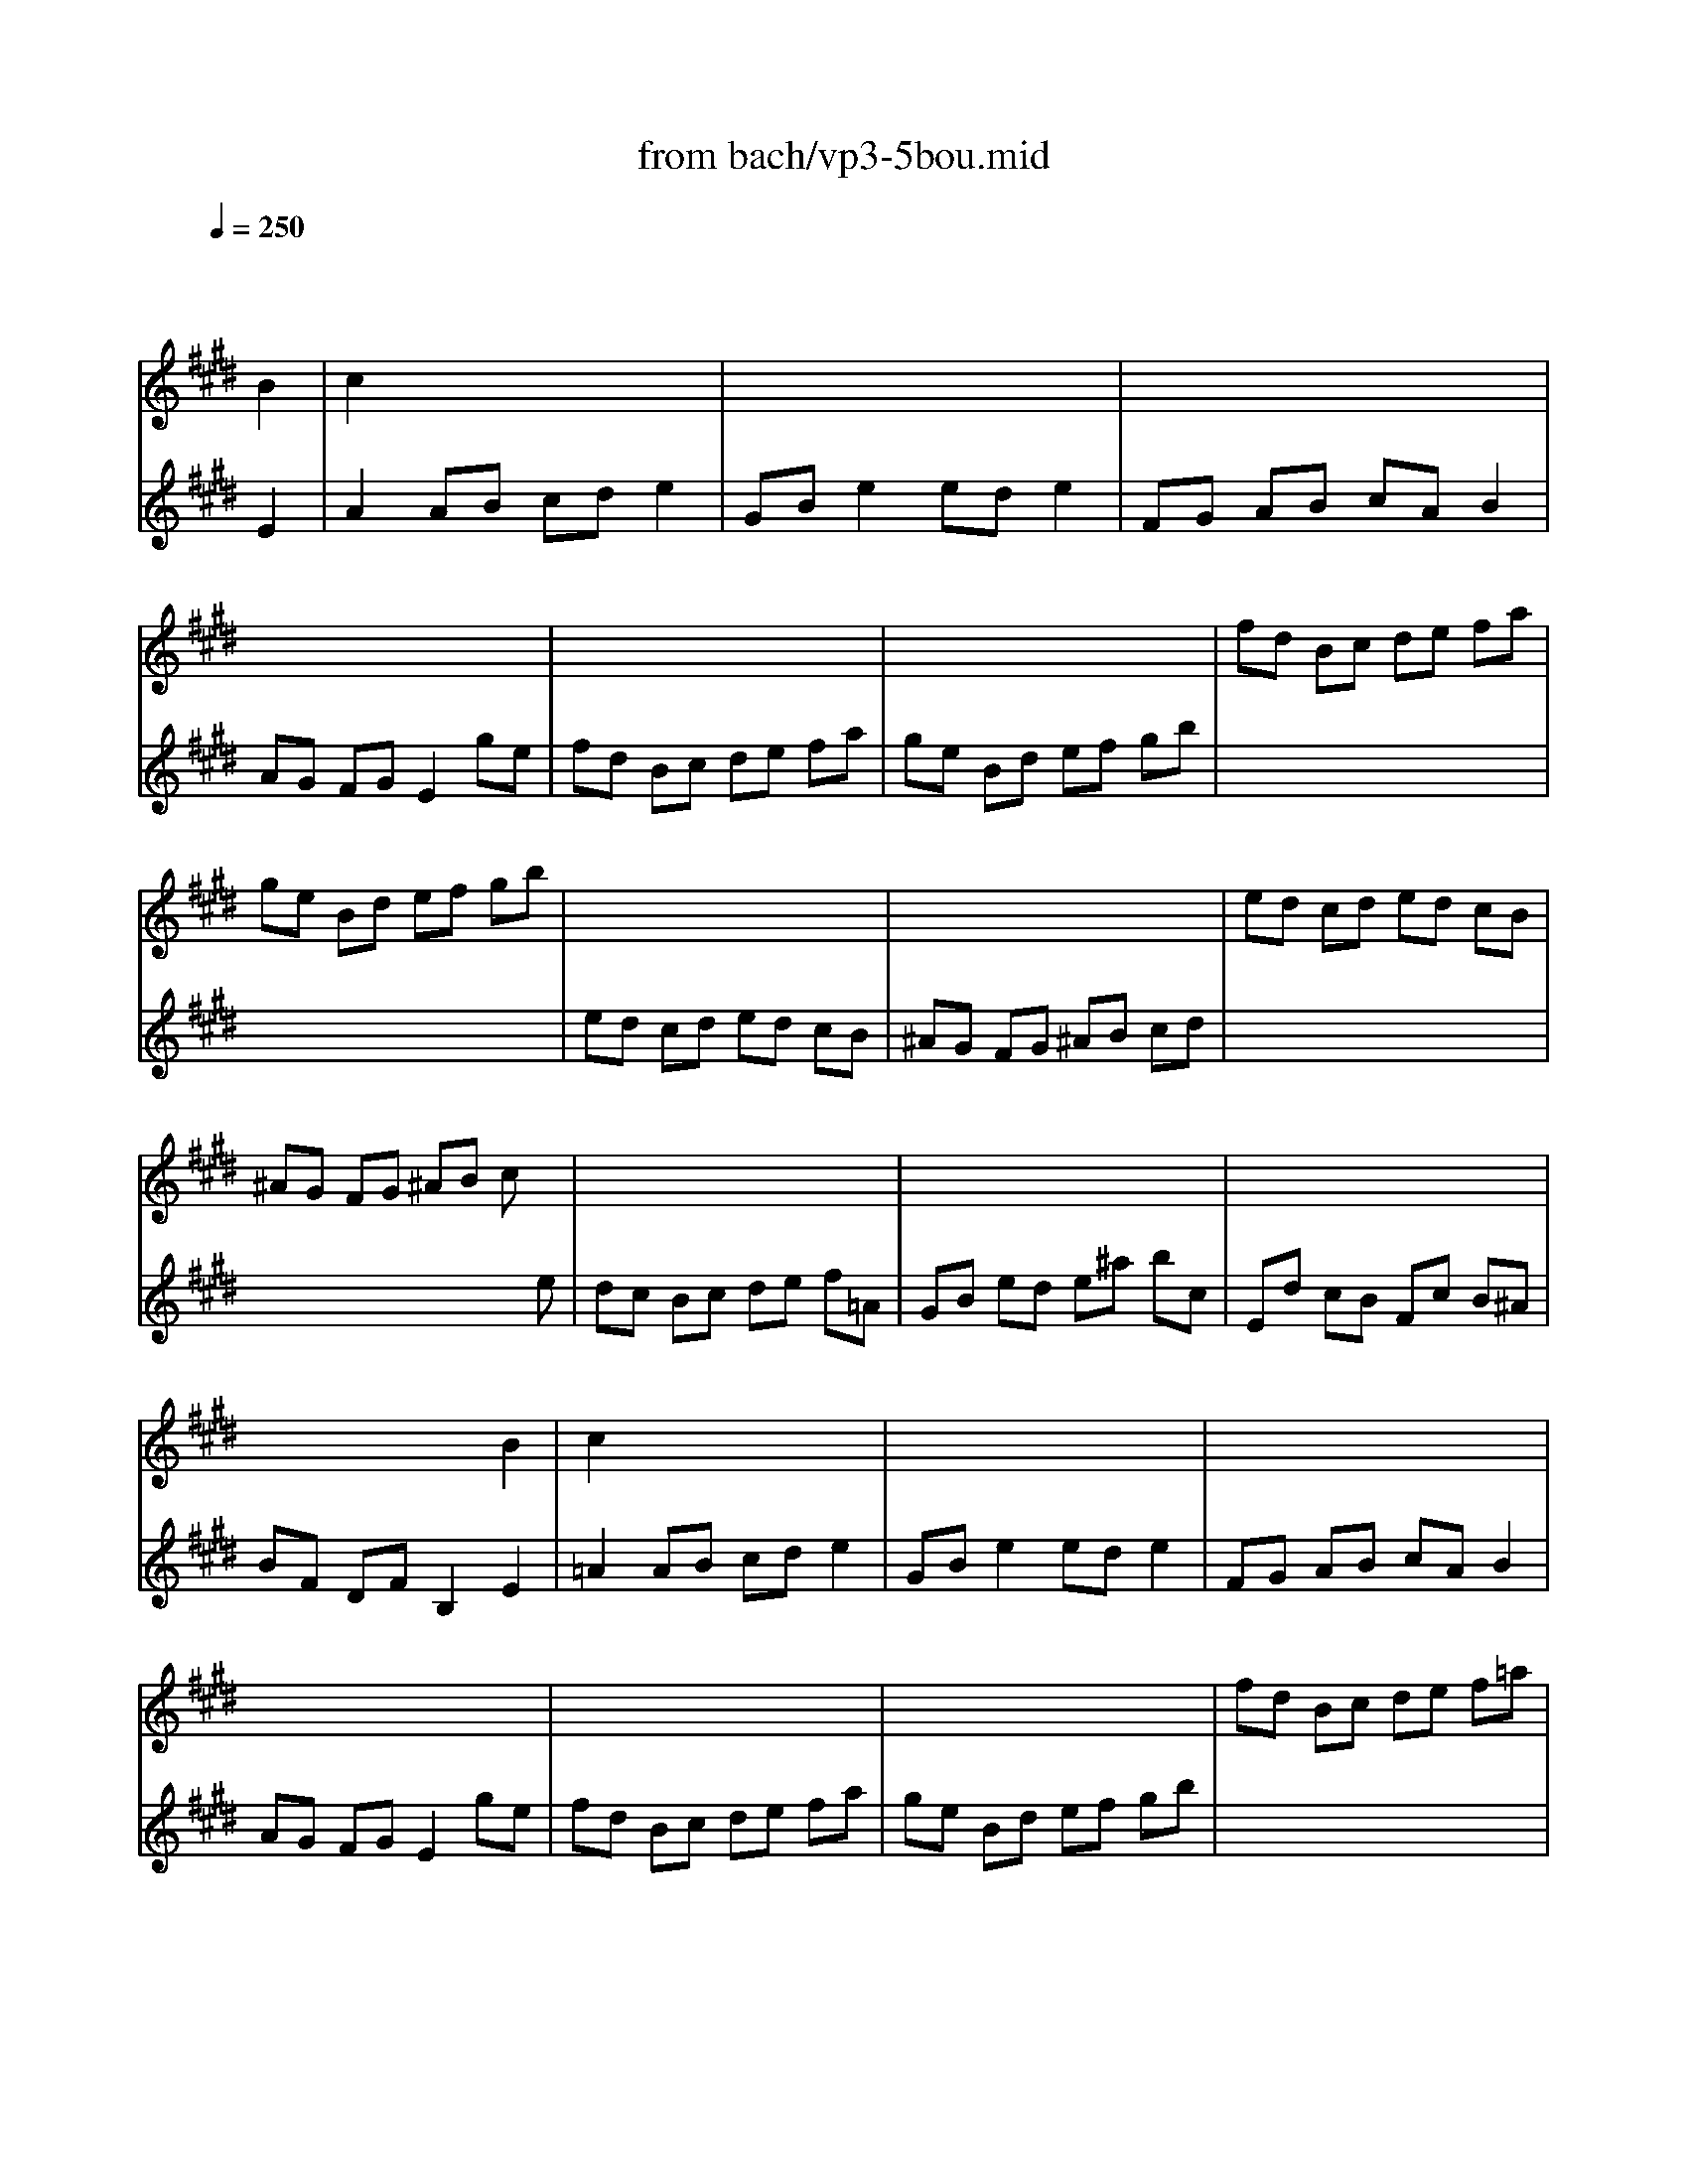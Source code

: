 X: 1
T: from bach/vp3-5bou.mid
M: 2/2
L: 1/8
Q:1/4=250
K:E % 4 sharps
% untitled
% A
% A'
% B
% B'
V:1
% Solo Violin
%%MIDI program 40
x6 
% untitled
% A
B2| \
c2 x6| \
x8| \
x8|
x8| \
x8| \
x8| \
fd Bc de fa|
ge Bd ef gb| \
x8| \
x8| \
ed cd ed cB|
^AG FG ^AB cx| \
x8| \
x8| \
x8|
x6 
% A'
B2| \
c2 x6| \
x8| \
x8|
x8| \
x8| \
x8| \
fd Bc de f=a|
ge Bd ef gb| \
x8| \
x8| \
ed cd ed cB|
^AG FG ^AB cx| \
x8| \
x8| \
x8|
x6 
% B
f2| \
g2 x6| \
x8| \
x8|
x8| \
x8| \
x8| \
x8|
x8| \
x8| \
x8| \
x8|
x8| \
x8| \
x8| \
x8|
x6 B2| \
c2 x6| \
x8| \
x4 =ag fg|
eB GB E2 
% B'
f2| \
g2 x6| \
x8| \
x8|
x8| \
x8| \
x8| \
x8|
x8| \
x8| \
x8| \
x8|
x8| \
x8| \
x8| \
x8|
x6 B2| \
c2 x6| \
x8| \
x4 ag fg|
eB GB E2 
V:2
% --------------------------------------
%%MIDI program 40
x6 
% untitled
% A
E2| \
A2 AB cd e2| \
GB e2 ed e2| \
FG AB cA B2|
AG FG E2 ge| \
fd Bc de fa| \
ge Bd ef gb| \
x8|
x8| \
ed cd ed cB| \
^AG FG ^AB cd| \
x8|
x6 xe| \
dc Bc de f=A| \
GB ed e^a bc| \
Ed cB Fc B^A|
BF DF B,2 
% A'
E2| \
=A2 AB cd e2| \
GB e2 ed e2| \
FG AB cA B2|
AG FG E2 ge| \
fd Bc de fa| \
ge Bd ef gb| \
x8|
x8| \
ed cd ed cB| \
^AG FG ^AB cd| \
x8|
x6 xe| \
dc Bc de f=A| \
GB ed e^a bc| \
Ed cB Fc B^A|
BF DF B,2 
% B
B2| \
e2 ef g^a b2| \
df b2 b^a b2| \
ce =ac =cd gf|
fe de ^c2 ec| \
GA Bc =dg b=d| \
cB AB ce ac| \
GA Bc =dg b=d|
cB AB ce ac| \
=dB GF =FG B=d| \
cA ^FE =DC =Dc| \
Ba gf cg f=f|
^fc Ac F2 ag| \
^df Bc de fa| \
gb ef ga b=d| \
ce Ac fg af|
e^d cd B2 E2| \
A2 AB cd ef| \
df af dB cA| \
Ge b2 B2 x2|
x6 
% B'
B2| \
e2 ef g^a b2| \
df b2 b^a b2| \
ce =ac =cd gf|
fe de ^c2 ec| \
GA Bc =dg b=d| \
cB AB ce ac| \
GA Bc =dg b=d|
cB AB ce ac| \
=dB GF =FG B=d| \
cA ^FE =DC =Dc| \
Ba gf cg f=f|
^fc Ac F2 ag| \
^df Bc de fa| \
gb ef ga b=d| \
ce Ac fg af|
e^d cd B2 E2| \
A2 AB cd ef| \
df af dB cA| \
Ge b2 B2 
% Johann Sebastian Bach  (1685-1750)
% Six Sonatas and Partitas for Solo Violin
% --------------------------------------
% Partita No. 3 in E major - BWV 1006
% 5th Movement: Bouree
% --------------------------------------
% Sequenced with Cakewalk Pro Audio by
% David J. Grossman - dave@unpronounceable.com
% This and other Bach MIDI files can be found at:
% Dave's J.S. Bach Page
% http://www.unpronounceable.com/bach
% --------------------------------------
% Original Filename: vp3-5bou.mid
% Last Modified: February 22, 1997
